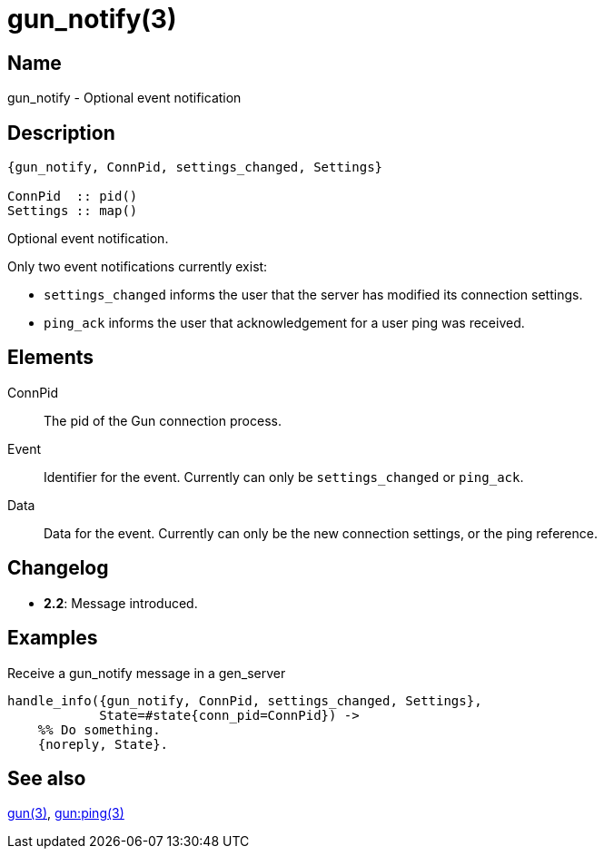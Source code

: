 = gun_notify(3)

== Name

gun_notify - Optional event notification

== Description

[source,erlang]
----
{gun_notify, ConnPid, settings_changed, Settings}

ConnPid  :: pid()
Settings :: map()
----

Optional event notification.

Only two event notifications currently exist:

* `settings_changed` informs the user that the server has
  modified its connection settings.

* `ping_ack` informs the user that acknowledgement for a
  user ping was received.

== Elements

ConnPid::

The pid of the Gun connection process.

Event::

Identifier for the event. Currently can only be
`settings_changed` or `ping_ack`.

Data::

Data for the event. Currently can only be the
new connection settings, or the ping reference.

== Changelog

* *2.2*: Message introduced.

== Examples

.Receive a gun_notify message in a gen_server
[source,erlang]
----
handle_info({gun_notify, ConnPid, settings_changed, Settings},
            State=#state{conn_pid=ConnPid}) ->
    %% Do something.
    {noreply, State}.
----

== See also

link:man:gun(3)[gun(3)],
link:man:gun:ping(3)[gun:ping(3)]
